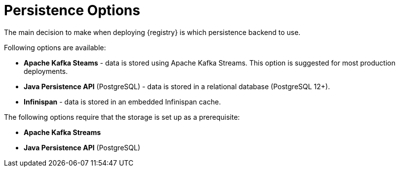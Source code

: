 [#persistence-options]
= Persistence Options

The main decision to make when deploying {registry} is which persistence backend to use.

Following options are available:

ifdef::apicurio-registry[]
* *In-memory* - data are stored in RAM on each {registry} node.
+
*This is the easiest deployment to setup, but it is not recommended for production environment.*
* *Apache Kafka* - data are stored using plain Apache Kafka.
endif::[]
* *Apache Kafka Steams* - data is stored using Apache Kafka Streams.
This option is suggested for most production deployments.
* *Java Persistence API* (PostgreSQL) - data is stored in a relational database (PostgreSQL 12+).
* *Infinispan* - data is stored in an embedded Infinispan cache.

The following options require that the storage is set up as a prerequisite:

ifdef::apicurio-registry[]
* *Apache Kafka*
endif::[]
* *Apache Kafka Streams*
* *Java Persistence API* (PostgreSQL)

ifdef::service-registry[]
The following persistence options are available as a https://access.redhat.com/support/offerings/techpreview[Technology Preview] feature:

* *Java Persistence API* (PostgreSQL)
* *Infinispan*

Red Hat does not recommend using them in production.
endif::[]
